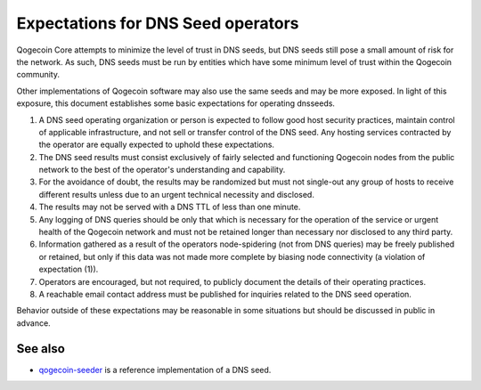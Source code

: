 Expectations for DNS Seed operators
====================================

Qogecoin Core attempts to minimize the level of trust in DNS seeds,
but DNS seeds still pose a small amount of risk for the network.
As such, DNS seeds must be run by entities which have some minimum
level of trust within the Qogecoin community.

Other implementations of Qogecoin software may also use the same
seeds and may be more exposed. In light of this exposure, this
document establishes some basic expectations for operating dnsseeds.

#. A DNS seed operating organization or person is expected to follow good
   host security practices, maintain control of applicable infrastructure,
   and not sell or transfer control of the DNS seed. Any hosting services
   contracted by the operator are equally expected to uphold these expectations.

#. The DNS seed results must consist exclusively of fairly selected and
   functioning Qogecoin nodes from the public network to the best of the
   operator's understanding and capability.

#. For the avoidance of doubt, the results may be randomized but must not
   single-out any group of hosts to receive different results unless due to an
   urgent technical necessity and disclosed.

#. The results may not be served with a DNS TTL of less than one minute.

#. Any logging of DNS queries should be only that which is necessary
   for the operation of the service or urgent health of the Qogecoin
   network and must not be retained longer than necessary nor disclosed
   to any third party.

#. Information gathered as a result of the operators node-spidering
   (not from DNS queries) may be freely published or retained, but only
   if this data was not made more complete by biasing node connectivity
   (a violation of expectation (1)).

#. Operators are encouraged, but not required, to publicly document the
   details of their operating practices.

#. A reachable email contact address must be published for inquiries
   related to the DNS seed operation.

Behavior outside of these expectations may be reasonable in some
situations but should be discussed in public in advance.

See also
----------
- `qogecoin-seeder <https://github.com/qogecoin/qogecoin-seeder>`_ is a
  reference implementation of a DNS seed.
